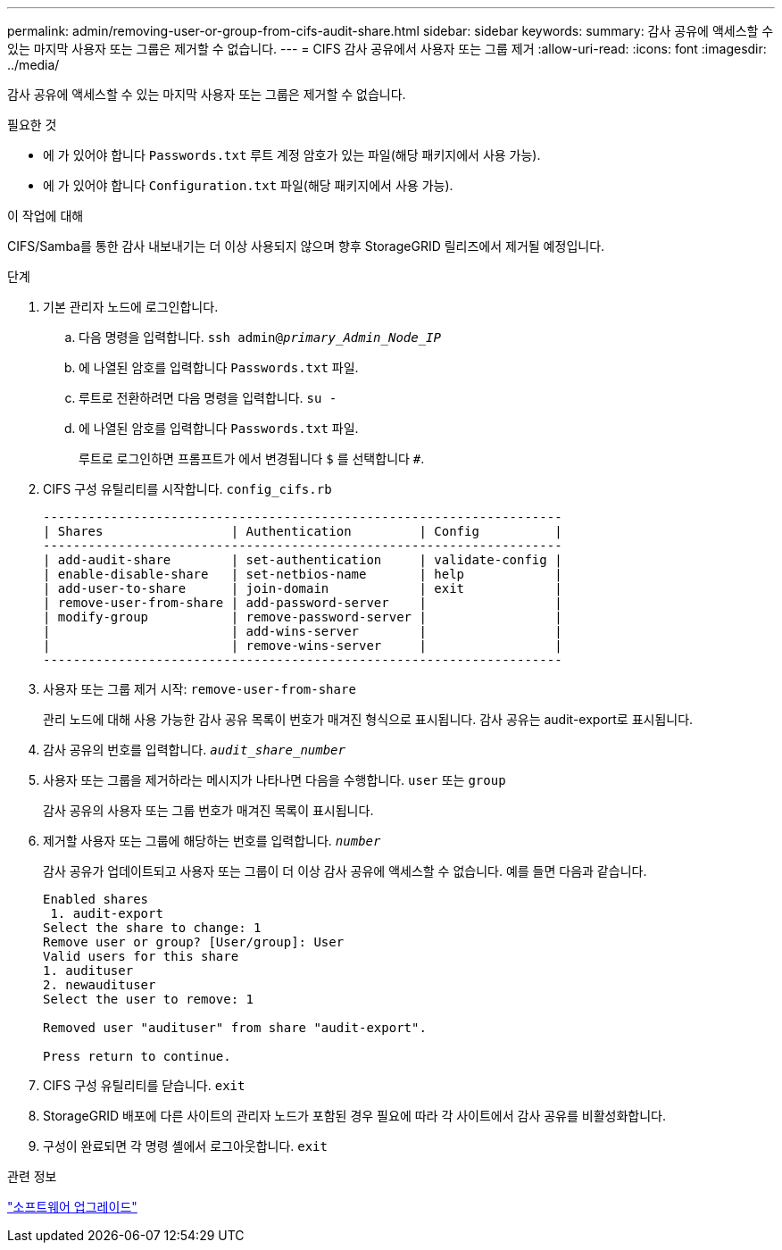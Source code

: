 ---
permalink: admin/removing-user-or-group-from-cifs-audit-share.html 
sidebar: sidebar 
keywords:  
summary: 감사 공유에 액세스할 수 있는 마지막 사용자 또는 그룹은 제거할 수 없습니다. 
---
= CIFS 감사 공유에서 사용자 또는 그룹 제거
:allow-uri-read: 
:icons: font
:imagesdir: ../media/


[role="lead"]
감사 공유에 액세스할 수 있는 마지막 사용자 또는 그룹은 제거할 수 없습니다.

.필요한 것
* 에 가 있어야 합니다 `Passwords.txt` 루트 계정 암호가 있는 파일(해당 패키지에서 사용 가능).
* 에 가 있어야 합니다 `Configuration.txt` 파일(해당 패키지에서 사용 가능).


.이 작업에 대해
CIFS/Samba를 통한 감사 내보내기는 더 이상 사용되지 않으며 향후 StorageGRID 릴리즈에서 제거될 예정입니다.

.단계
. 기본 관리자 노드에 로그인합니다.
+
.. 다음 명령을 입력합니다. `ssh admin@_primary_Admin_Node_IP_`
.. 에 나열된 암호를 입력합니다 `Passwords.txt` 파일.
.. 루트로 전환하려면 다음 명령을 입력합니다. `su -`
.. 에 나열된 암호를 입력합니다 `Passwords.txt` 파일.
+
루트로 로그인하면 프롬프트가 에서 변경됩니다 `$` 를 선택합니다 `#`.



. CIFS 구성 유틸리티를 시작합니다. `config_cifs.rb`
+
[listing]
----

---------------------------------------------------------------------
| Shares                 | Authentication         | Config          |
---------------------------------------------------------------------
| add-audit-share        | set-authentication     | validate-config |
| enable-disable-share   | set-netbios-name       | help            |
| add-user-to-share      | join-domain            | exit            |
| remove-user-from-share | add-password-server    |                 |
| modify-group           | remove-password-server |                 |
|                        | add-wins-server        |                 |
|                        | remove-wins-server     |                 |
---------------------------------------------------------------------
----
. 사용자 또는 그룹 제거 시작: `remove-user-from-share`
+
관리 노드에 대해 사용 가능한 감사 공유 목록이 번호가 매겨진 형식으로 표시됩니다. 감사 공유는 audit-export로 표시됩니다.

. 감사 공유의 번호를 입력합니다. `_audit_share_number_`
. 사용자 또는 그룹을 제거하라는 메시지가 나타나면 다음을 수행합니다. `user` 또는 `group`
+
감사 공유의 사용자 또는 그룹 번호가 매겨진 목록이 표시됩니다.

. 제거할 사용자 또는 그룹에 해당하는 번호를 입력합니다. `_number_`
+
감사 공유가 업데이트되고 사용자 또는 그룹이 더 이상 감사 공유에 액세스할 수 없습니다. 예를 들면 다음과 같습니다.

+
[listing]
----
Enabled shares
 1. audit-export
Select the share to change: 1
Remove user or group? [User/group]: User
Valid users for this share
1. audituser
2. newaudituser
Select the user to remove: 1

Removed user "audituser" from share "audit-export".

Press return to continue.
----
. CIFS 구성 유틸리티를 닫습니다. `exit`
. StorageGRID 배포에 다른 사이트의 관리자 노드가 포함된 경우 필요에 따라 각 사이트에서 감사 공유를 비활성화합니다.
. 구성이 완료되면 각 명령 셸에서 로그아웃합니다. `exit`


.관련 정보
link:../upgrade/index.html["소프트웨어 업그레이드"]
